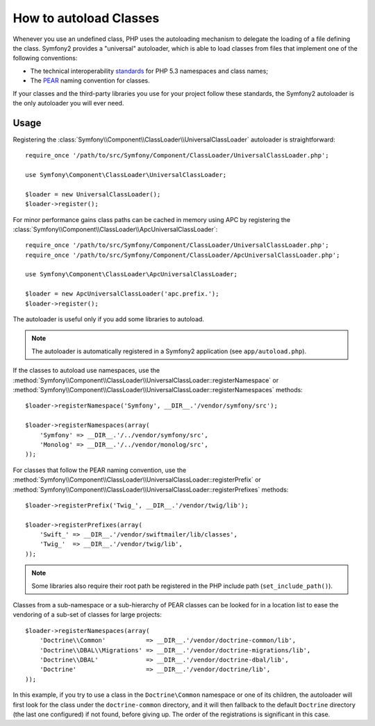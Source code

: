 .. index::
   pair: Autoloader; Configuration

How to autoload Classes
=======================

Whenever you use an undefined class, PHP uses the autoloading mechanism to
delegate the loading of a file defining the class. Symfony2 provides a
"universal" autoloader, which is able to load classes from files that implement
one of the following conventions:

* The technical interoperability `standards`_ for PHP 5.3 namespaces and class
  names;

* The `PEAR`_ naming convention for classes.

If your classes and the third-party libraries you use for your project follow
these standards, the Symfony2 autoloader is the only autoloader you will ever
need.

Usage
-----

.. versionadded:: 2.1
   The ``useIncludePath`` method was added in Symfony 2.1.

Registering the :class:`Symfony\\Component\\ClassLoader\\UniversalClassLoader`
autoloader is straightforward::

    require_once '/path/to/src/Symfony/Component/ClassLoader/UniversalClassLoader.php';

    use Symfony\Component\ClassLoader\UniversalClassLoader;

    $loader = new UniversalClassLoader();
    $loader->register();

For minor performance gains class paths can be cached in memory using APC by
registering the :class:`Symfony\\Component\\ClassLoader\\ApcUniversalClassLoader`::

    require_once '/path/to/src/Symfony/Component/ClassLoader/UniversalClassLoader.php';
    require_once '/path/to/src/Symfony/Component/ClassLoader/ApcUniversalClassLoader.php';

    use Symfony\Component\ClassLoader\ApcUniversalClassLoader;

    $loader = new ApcUniversalClassLoader('apc.prefix.');
    $loader->register();

The autoloader is useful only if you add some libraries to autoload.

.. note::

    The autoloader is automatically registered in a Symfony2 application (see
    ``app/autoload.php``).

If the classes to autoload use namespaces, use the
:method:`Symfony\\Component\\ClassLoader\\UniversalClassLoader::registerNamespace`
or
:method:`Symfony\\Component\\ClassLoader\\UniversalClassLoader::registerNamespaces`
methods::

    $loader->registerNamespace('Symfony', __DIR__.'/vendor/symfony/src');

    $loader->registerNamespaces(array(
        'Symfony' => __DIR__.'/../vendor/symfony/src',
        'Monolog' => __DIR__.'/../vendor/monolog/src',
    ));

For classes that follow the PEAR naming convention, use the
:method:`Symfony\\Component\\ClassLoader\\UniversalClassLoader::registerPrefix`
or
:method:`Symfony\\Component\\ClassLoader\\UniversalClassLoader::registerPrefixes`
methods::

    $loader->registerPrefix('Twig_', __DIR__.'/vendor/twig/lib');

    $loader->registerPrefixes(array(
        'Swift_' => __DIR__.'/vendor/swiftmailer/lib/classes',
        'Twig_'  => __DIR__.'/vendor/twig/lib',
    ));

.. note::

    Some libraries also require their root path be registered in the PHP
    include path (``set_include_path()``).

Classes from a sub-namespace or a sub-hierarchy of PEAR classes can be looked
for in a location list to ease the vendoring of a sub-set of classes for large
projects::

    $loader->registerNamespaces(array(
        'Doctrine\\Common'           => __DIR__.'/vendor/doctrine-common/lib',
        'Doctrine\\DBAL\\Migrations' => __DIR__.'/vendor/doctrine-migrations/lib',
        'Doctrine\\DBAL'             => __DIR__.'/vendor/doctrine-dbal/lib',
        'Doctrine'                   => __DIR__.'/vendor/doctrine/lib',
    ));

In this example, if you try to use a class in the ``Doctrine\Common`` namespace
or one of its children, the autoloader will first look for the class under the
``doctrine-common`` directory, and it will then fallback to the default
``Doctrine`` directory (the last one configured) if not found, before giving up.
The order of the registrations is significant in this case.

.. _standards: http://groups.google.com/group/php-standards/web/psr-0-final-proposal
.. _PEAR:      http://pear.php.net/manual/en/standards.php
